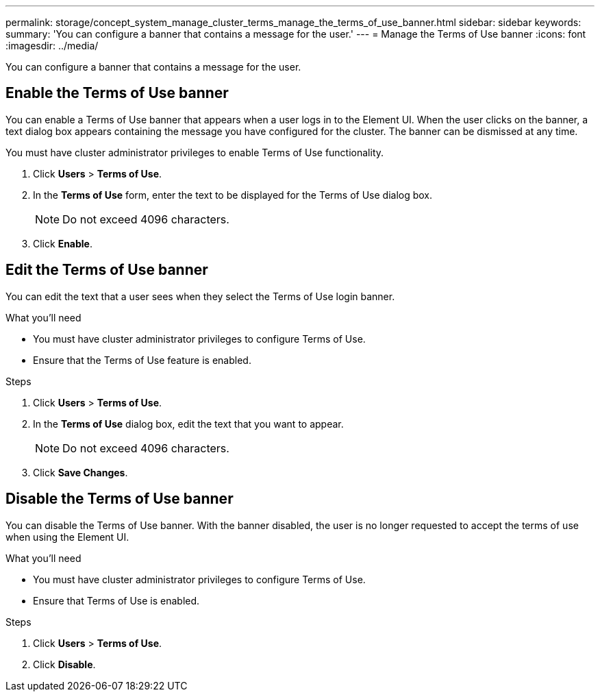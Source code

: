 ---
permalink: storage/concept_system_manage_cluster_terms_manage_the_terms_of_use_banner.html
sidebar: sidebar
keywords:
summary: 'You can configure a banner that contains a message for the user.'
---
= Manage the Terms of Use banner
:icons: font
:imagesdir: ../media/

[.lead]
You can configure a banner that contains a message for the user.

== Enable the Terms of Use banner

You can enable a Terms of Use banner that appears when a user logs in to the Element UI. When the user clicks on the banner, a text dialog box appears containing the message you have configured for the cluster. The banner can be dismissed at any time.

You must have cluster administrator privileges to enable Terms of Use functionality.

. Click *Users* > *Terms of Use*.
. In the *Terms of Use* form, enter the text to be displayed for the Terms of Use dialog box.
+
NOTE: Do not exceed 4096 characters.

. Click *Enable*.

== Edit the Terms of Use banner
You can edit the text that a user sees when they select the Terms of Use login banner.

.What you'll need
* You must have cluster administrator privileges to configure Terms of Use.
* Ensure that the Terms of Use feature is enabled.

.Steps
. Click *Users* > *Terms of Use*.
. In the *Terms of Use* dialog box, edit the text that you want to appear.
+
NOTE: Do not exceed 4096 characters.

. Click *Save Changes*.

== Disable the Terms of Use banner
You can disable the Terms of Use banner. With the banner disabled, the user is no longer requested to accept the terms of use when using the Element UI.

.What you'll need
* You must have cluster administrator privileges to configure Terms of Use.
* Ensure that Terms of Use is enabled.

.Steps
. Click *Users* > *Terms of Use*.
. Click *Disable*.
